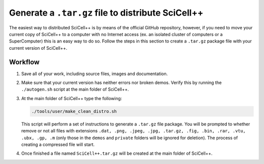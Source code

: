 Generate a ``.tar.gz`` file to distribute SciCell++
===================================================

The easiest way to distributed SciCell++ is by means of the official
GitHub repository, however, if you need to move your current copy of
SciCell++ to a computer with no Internet access (ex. an isolated
cluster of computers or a SuperComputer) this is an easy way to do
so. Follow the steps in this section to create a ``.tar.gz`` package
file with your current version of SciCell++.

Workflow
--------

1. Save all of your work, including source files, images and
   documentation.

2. Make sure that your current version has neither errors nor broken
   demos. Verify this by running the ``./autogen.sh`` script at the
   main folder of SciCell++.

3. At the main folder of SciCell++ type the following:

   .. code-block:: shell

                   ./tools/user/make_clean_distro.sh


   This script will perform a set of instructions to generate a
   ``.tar.gz`` file package. You will be prompted to whether remove or
   not all files with extensions ``.dat, .png, .jpeg, .jpg, .tar.gz,
   .fig, .bin, .rar, .vtu, .ubx, .gp, .m`` (only those in the
   ``demos`` and ``private`` folders will be ignored for
   deletion). The process of creating a compressed file will start.

4. Once finished a file named ``SciCell++.tar.gz`` will be created at
   the main folder of SciCell++.

